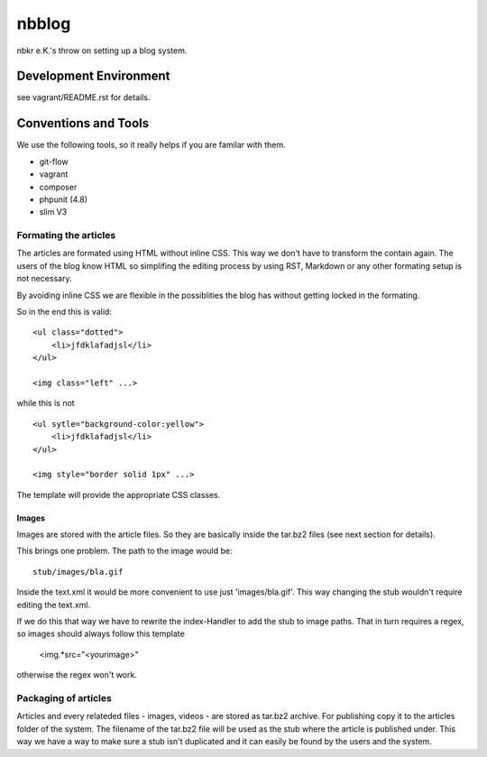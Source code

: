 .. vim: set tw=80 :

######
nbblog
######

nbkr e.K.'s throw on setting up a blog system.


Development Environment
=======================
see vagrant/README.rst for details.


Conventions and Tools
=====================
We use the following tools, so it really helps if you are familar with them.

* git-flow
* vagrant
* composer
* phpunit (4.8)
* slim V3

Formating the articles
----------------------
The articles are formated using HTML without inline CSS. This way we don't have
to transform the contain again. The users of the blog know HTML so simplifing
the editing process by using RST, Markdown or any other formating setup is not
necessary.

By avoiding inline CSS we are flexible in the possiblities the blog has without
getting locked in the formating.

So in the end this is valid::

    <ul class="dotted">
        <li>jfdklafadjsl</li>
    </ul>

    <img class="left" ...>

while this is not ::

    <ul sytle="background-color:yellow">
        <li>jfdklafadjsl</li>
    </ul>

    <img style="border solid 1px" ...>

The template will provide the appropriate CSS classes.

Images
^^^^^^
Images are stored with the article files. So they are basically inside the
tar.bz2 files (see next section for details). 

This brings one problem. The path to the image would be::

    stub/images/bla.gif

Inside the text.xml it would be more convenient to use just 'images/bla.gif'.
This way changing the stub wouldn't require editing the text.xml.

If we do this that way we have to rewrite the index-Handler to add the stub to
image paths. That in turn requires a regex, so images should always follow this
template

    <img.*src="<yourimage>"

otherwise the regex won't work.
      
Packaging of articles
---------------------
Articles and every relateded files - images, videos - are stored as tar.bz2
archive. For publishing copy it to the articles folder of the system. The
filename of the tar.bz2 file will be used as the stub where the article is
published under. This way we have a way to make sure a stub isn't duplicated and
it can easily be found by the users and the system.

